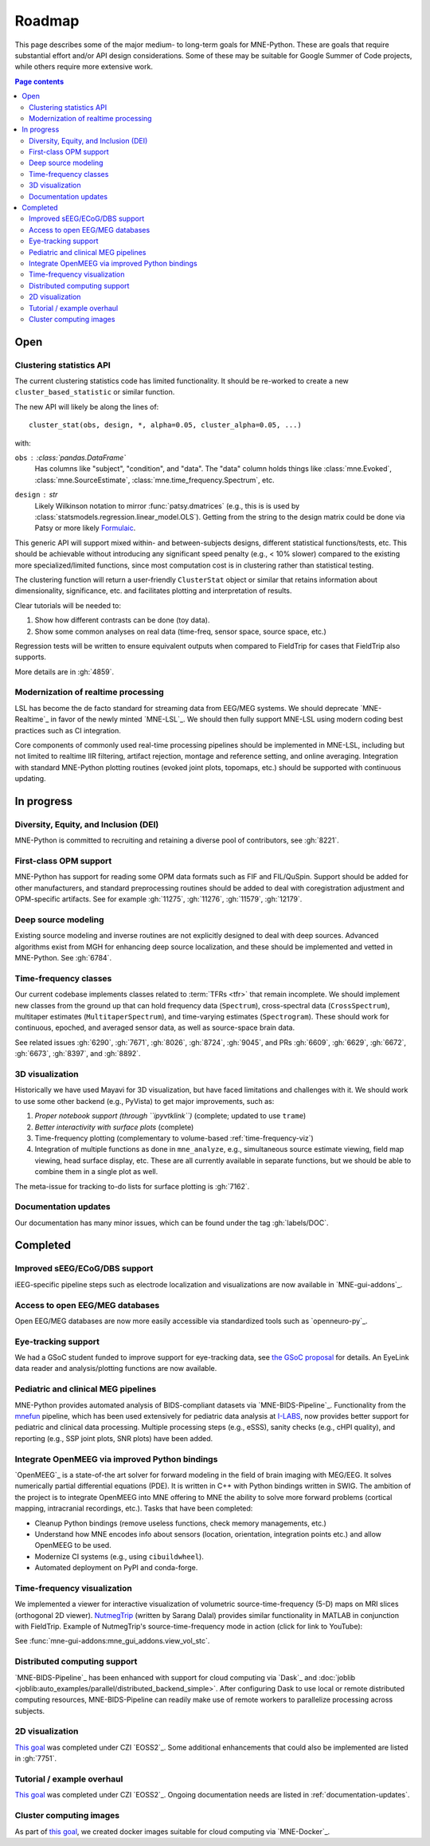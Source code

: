 Roadmap
=======

This page describes some of the major medium- to long-term goals for
MNE-Python. These are goals that require substantial effort and/or
API design considerations. Some of these may be suitable for Google Summer of
Code projects, while others require more extensive work.

.. contents:: Page contents
   :local:

Open
----

Clustering statistics API
^^^^^^^^^^^^^^^^^^^^^^^^^
The current clustering statistics code has limited functionality. It should be
re-worked to create a new ``cluster_based_statistic`` or similar function.

The new API will likely be along the lines of::

   cluster_stat(obs, design, *, alpha=0.05, cluster_alpha=0.05, ...)

with:

``obs`` : :class:`pandas.DataFrame`
    Has columns like "subject", "condition", and "data".
    The "data" column holds things like :class:`mne.Evoked`,
    :class:`mne.SourceEstimate`, :class:`mne.time_frequency.Spectrum`, etc.
``design`` : `str`
    Likely Wilkinson notation to mirror :func:`patsy.dmatrices` (e.g., this is
    is used by :class:`statsmodels.regression.linear_model.OLS`). Getting from the
    string to the design matrix could be done via Patsy or more likely
    `Formulaic <https://matthewwardrop.github.io/formulaic/>`__.

This generic API will support mixed within- and between-subjects designs,
different statistical functions/tests, etc. This should be achievable without
introducing any significant speed penalty (e.g., < 10% slower) compared to the existing
more specialized/limited functions, since most computation cost is in clustering rather
than statistical testing.

The clustering function will return a user-friendly ``ClusterStat`` object or similar
that retains information about dimensionality, significance, etc. and facilitates
plotting and interpretation of results.

Clear tutorials will be needed to:

1. Show how different contrasts can be done (toy data).
2. Show some common analyses on real data (time-freq, sensor space, source space, etc.)

Regression tests will be written to ensure equivalent outputs when compared to FieldTrip
for cases that FieldTrip also supports.

More details are in :gh:`4859`.

Modernization of realtime processing
^^^^^^^^^^^^^^^^^^^^^^^^^^^^^^^^^^^^

LSL has become the de facto standard for streaming data from EEG/MEG systems.
We should deprecate `MNE-Realtime`_ in favor of the newly minted `MNE-LSL`_.
We should then fully support MNE-LSL using modern coding best practices such as CI
integration.

Core components of commonly used real-time processing pipelines should be implemented in
MNE-LSL, including but not limited to realtime IIR filtering, artifact rejection,
montage and reference setting, and online averaging. Integration with standard
MNE-Python plotting routines (evoked joint plots, topomaps, etc.) should be
supported with continuous updating.

In progress
-----------

Diversity, Equity, and Inclusion (DEI)
^^^^^^^^^^^^^^^^^^^^^^^^^^^^^^^^^^^^^^
MNE-Python is committed to recruiting and retaining a diverse pool of
contributors, see :gh:`8221`.

First-class OPM support
^^^^^^^^^^^^^^^^^^^^^^^
MNE-Python has support for reading some OPM data formats such as FIF and FIL/QuSpin.
Support should be added for other manufacturers, and standard preprocessing routines
should be added to deal with coregistration adjustment and OPM-specific artifacts.
See for example :gh:`11275`, :gh:`11276`, :gh:`11579`, :gh:`12179`.

Deep source modeling
^^^^^^^^^^^^^^^^^^^^
Existing source modeling and inverse routines are not explicitly designed to
deal with deep sources. Advanced algorithms exist from MGH for enhancing
deep source localization, and these should be implemented and vetted in
MNE-Python. See :gh:`6784`.

Time-frequency classes
^^^^^^^^^^^^^^^^^^^^^^
Our current codebase implements classes related to :term:`TFRs <tfr>` that
remain incomplete. We should implement new classes from the ground up
that can hold frequency data (``Spectrum``), cross-spectral data
(``CrossSpectrum``), multitaper estimates (``MultitaperSpectrum``), and
time-varying estimates (``Spectrogram``). These should work for
continuous, epoched, and averaged sensor data, as well as source-space brain
data.

See related issues :gh:`6290`, :gh:`7671`, :gh:`8026`, :gh:`8724`, :gh:`9045`,
and PRs :gh:`6609`, :gh:`6629`, :gh:`6672`, :gh:`6673`, :gh:`8397`, and
:gh:`8892`.

3D visualization
^^^^^^^^^^^^^^^^
Historically we have used Mayavi for 3D visualization, but have faced
limitations and challenges with it. We should work to use some other backend
(e.g., PyVista) to get major improvements, such as:

1. *Proper notebook support (through ``ipyvtklink``)* (complete; updated to use ``trame``)
2. *Better interactivity with surface plots* (complete)
3. Time-frequency plotting (complementary to volume-based
   :ref:`time-frequency-viz`)
4. Integration of multiple functions as done in ``mne_analyze``, e.g.,
   simultaneous source estimate viewing, field map
   viewing, head surface display, etc. These are all currently available in
   separate functions, but we should be able to combine them in a single plot
   as well.

The meta-issue for tracking to-do lists for surface plotting is :gh:`7162`.

.. _documentation-updates:

Documentation updates
^^^^^^^^^^^^^^^^^^^^^
Our documentation has many minor issues, which can be found under the tag
:gh:`labels/DOC`.


Completed
---------

Improved sEEG/ECoG/DBS support
^^^^^^^^^^^^^^^^^^^^^^^^^^^^^^
iEEG-specific pipeline steps such as electrode localization and visualizations
are now available in `MNE-gui-addons`_.

Access to open EEG/MEG databases
^^^^^^^^^^^^^^^^^^^^^^^^^^^^^^^^
Open EEG/MEG databases are now more easily accessible via standardized tools such as
`openneuro-py`_.

Eye-tracking support
^^^^^^^^^^^^^^^^^^^^
We had a GSoC student funded to improve support for eye-tracking data, see
`the GSoC proposal <https://summerofcode.withgoogle.com/programs/2023/projects/nUP0jGKi>`__
for details. An EyeLink data reader and analysis/plotting functions are now available.

Pediatric and clinical MEG pipelines
^^^^^^^^^^^^^^^^^^^^^^^^^^^^^^^^^^^^
MNE-Python provides automated analysis of BIDS-compliant datasets via
`MNE-BIDS-Pipeline`_. Functionality from the
`mnefun <https://labsn.github.io/mnefun/overview.html>`__ pipeline,
which has been used extensively for pediatric data analysis at `I-LABS`_,
now provides better support for pediatric and clinical data processing.
Multiple processing steps (e.g., eSSS), sanity checks (e.g., cHPI quality),
and reporting (e.g., SSP joint plots, SNR plots) have been added.

Integrate OpenMEEG via improved Python bindings
^^^^^^^^^^^^^^^^^^^^^^^^^^^^^^^^^^^^^^^^^^^^^^^
`OpenMEEG`_ is a state-of-the art solver for
forward modeling in the field of brain imaging with MEG/EEG. It solves
numerically partial differential equations (PDE). It is written in C++ with
Python bindings written in SWIG.
The ambition of the project is to integrate OpenMEEG into MNE offering to MNE
the ability to solve more forward problems (cortical mapping, intracranial
recordings, etc.). Tasks that have been completed:

- Cleanup Python bindings (remove useless functions, check memory managements,
  etc.)
- Understand how MNE encodes info about sensors (location, orientation,
  integration points etc.) and allow OpenMEEG to be used.
- Modernize CI systems (e.g., using ``cibuildwheel``).
- Automated deployment on PyPI and conda-forge.

.. _time-frequency-viz:

Time-frequency visualization
^^^^^^^^^^^^^^^^^^^^^^^^^^^^
We implemented a viewer for interactive visualization of volumetric
source-time-frequency (5-D) maps on MRI slices (orthogonal 2D viewer).
`NutmegTrip <https://github.com/fieldtrip/fieldtrip/tree/master/contrib/nutmegtrip>`__
(written by Sarang Dalal) provides similar functionality in MATLAB in
conjunction with FieldTrip. Example of NutmegTrip's source-time-frequency mode
in action (click for link to YouTube):

.. image:: https://i.ytimg.com/vi/xKdjZZphdNc/maxresdefault.jpg
   :target: https://www.youtube.com/watch?v=xKdjZZphdNc
   :width: 50%

See :func:`mne-gui-addons:mne_gui_addons.view_vol_stc`.

Distributed computing support
^^^^^^^^^^^^^^^^^^^^^^^^^^^^^
`MNE-BIDS-Pipeline`_ has been enhanced with support for cloud computing
via `Dask`_ and :doc:`joblib <joblib:auto_examples/parallel/distributed_backend_simple>`.
After configuring Dask to use local or remote distributed computing resources,
MNE-BIDS-Pipeline can readily make use of remote workers to parallelize
processing across subjects.

2D visualization
^^^^^^^^^^^^^^^^
`This goal <https://mne.tools/0.22/overview/roadmap.html#2d-visualization>`__
was completed under CZI `EOSS2`_. Some additional enhancements that could also
be implemented are listed in :gh:`7751`.

Tutorial / example overhaul
^^^^^^^^^^^^^^^^^^^^^^^^^^^
`This goal <https://mne.tools/0.22/overview/roadmap.html#tutorial-example-overhaul>`__
was completed under CZI `EOSS2`_. Ongoing documentation needs are listed in
:ref:`documentation-updates`.

Cluster computing images
^^^^^^^^^^^^^^^^^^^^^^^^
As part of `this goal <https://mne.tools/0.22/overview/roadmap.html#cluster-computing>`__,
we created docker images suitable for cloud computing via `MNE-Docker`_.

.. _I-LABS: http://ilabs.washington.edu/
